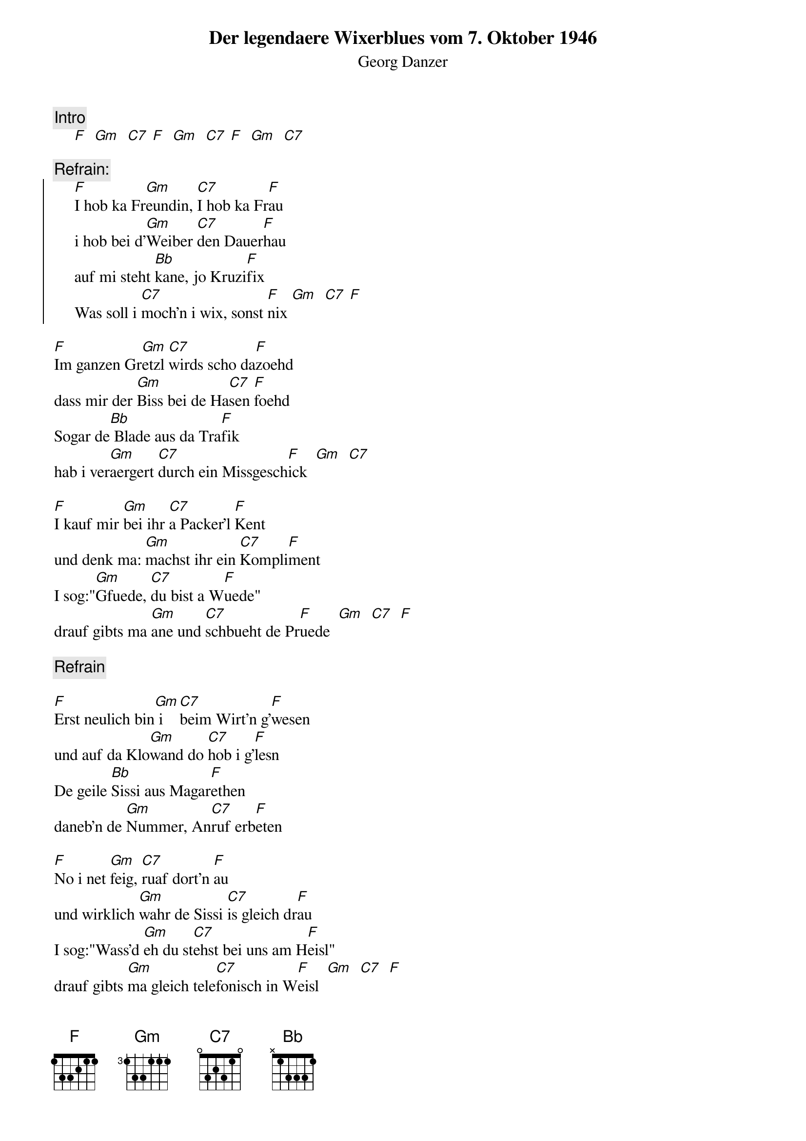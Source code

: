 # From:    Kaempf Michael <Kaempf@p6.gud.siemens.co.at>
{t:Der legendaere Wixerblues vom 7. Oktober 1946}
{st:Georg Danzer}

{c:Intro}
     [F]  [Gm]  [C7] [F]  [Gm]  [C7] [F]  [Gm]  [C7]

{c:Refrain:}
{soc}
     [F]I hob ka Fr[Gm]eundin, [C7]I hob ka Fr[F]au
     i hob bei d'[Gm]Weiber [C7]den Dauer[F]hau
     auf mi steht [Bb]kane, jo Kruzi[F]fix
     Was soll i [C7]moch'n i wix, sonst [F]nix [Gm]  [C7] [F]
{eoc}

[F]Im ganzen Gr[Gm]etzl [C7]wirds scho da[F]zoehd
dass mir der [Gm]Biss bei de Ha[C7]sen [F]foehd
Sogar de[Bb] Blade aus da Tra[F]fik
hab i ver[Gm]aergert [C7]durch ein Missgesch[F]ick  [Gm]  [C7]

[F]I kauf mir [Gm]bei ihr [C7]a Packer'l [F]Kent
und denk ma: [Gm]machst ihr ein [C7]Kompli[F]ment
I sog:"[Gm]Gfuede, [C7]du bist a W[F]uede"
drauf gibts ma [Gm]ane und [C7]schbueht de Pr[F]uede  [Gm]  [C7]  [F]

{c:Refrain}

[F]Erst neulich bin[Gm] i [C7]beim Wirt'n g'[F]wesen
und auf da Klo[Gm]wand do [C7]hob i g'[F]lesn
De geile [Bb]Sissi aus Magar[F]ethen
daneb'n de [Gm]Nummer, An[C7]ruf erb[F]eten

[F]No i net [Gm]feig, [C7]ruaf dort'n [F]au
und wirklich [Gm]wahr de Sissi [C7]is gleich dr[F]au
I sog:"Wass'd [Gm]eh du st[C7]ehst bei uns am H[F]eisl"
drauf gibts [Gm]ma gleich tele[C7]fonisch in W[F]eisl  [Gm]  [C7]  [F]

{c:Refrain}

{npp}
[F]Sogar de sch[Gm]iachstn [C7]Praterh[F]uan
sag'n:"Schleich di [Gm]Burli, bei [C7]uns host nix verl[F]rn"
Es is ois [Bb]waun i de Graetzn [F]haet
i moch was [Gm]falsch nur[C7] was waB i [F]net

[F]Und de Mor[Gm]al, [C7]waun's ane g[F]ibt
es geht nix [Gm]eine,weil [C7]keine mich l[F]iebt
Drum mei [Gm]Devise, i [C7]streng mi goa net [F]an
scheiss auf de [Gm]Weiber, [C7]selbst ist der M[F]ann

Drum mei [Gm]Devise, i [C7]streng mi goa net [F]an
scheiss auf de [Gm]Weiber, [C7]selbst ist der M[F]ann [Gm] [C7] [F]  [F] 
[Gm] [F]
